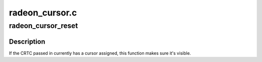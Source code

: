 .. -*- coding: utf-8; mode: rst -*-

===============
radeon_cursor.c
===============


.. _`radeon_cursor_reset`:

radeon_cursor_reset
===================

.. c:function:: void radeon_cursor_reset (struct drm_crtc *crtc)

    Re-set the current cursor, if any.

    :param struct drm_crtc \*crtc:
        drm crtc



.. _`radeon_cursor_reset.description`:

Description
-----------

If the CRTC passed in currently has a cursor assigned, this function
makes sure it's visible.

